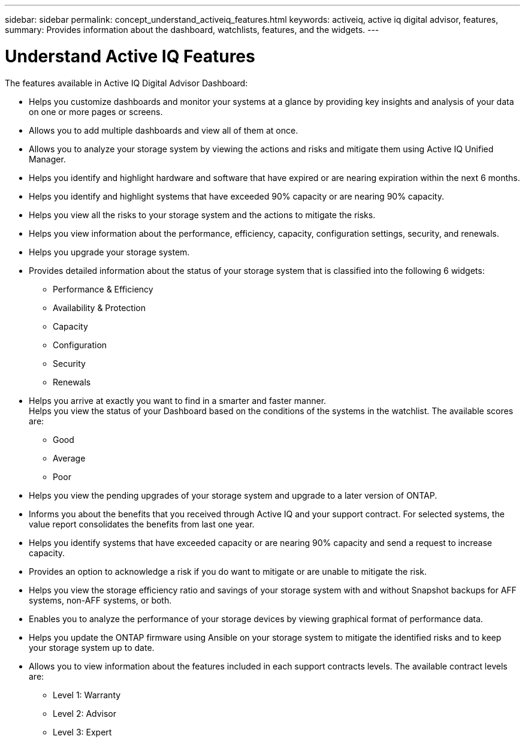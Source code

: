 ---
sidebar: sidebar
permalink: concept_understand_activeiq_features.html
keywords: activeiq, active iq digital advisor, features,
summary: Provides information about the dashboard, watchlists, features, and the widgets.
---

= Understand Active IQ Features
:toc: macro
:toclevels: 1
:hardbreaks:
:nofooter:
:icons: font
:linkattrs:
:imagesdir: ./media/

[.lead]
The features available in Active IQ Digital Advisor Dashboard:

* Helps you customize dashboards and monitor your systems at a glance by providing key insights and analysis of your data on one or more pages or screens.
* Allows you to add multiple dashboards and view all of them at once.
* Allows you to analyze your storage system by viewing the actions and risks and mitigate them using Active IQ Unified Manager.
* Helps you identify and highlight hardware and software that have expired or are nearing expiration within the next 6 months.
* Helps you identify and highlight systems that have exceeded 90% capacity or are nearing 90% capacity.
* Helps you view all the risks to your storage system and the actions to mitigate the risks.
* Helps you view information about the performance, efficiency, capacity, configuration settings, security, and renewals.
* Helps you upgrade your storage system.
* Provides detailed information about the status of your storage system that is classified into the following 6 widgets:
** Performance & Efficiency
** Availability & Protection
** Capacity
** Configuration
** Security
** Renewals
* Helps you arrive at exactly you want to find in a smarter and faster manner.
Helps you view the status of your Dashboard based on the conditions of the systems in the watchlist. The available scores are:
** Good
** Average
** Poor
* Helps you view the pending upgrades of your storage system and upgrade to a later version of ONTAP.
* Informs you about the benefits that you received through Active IQ and your support contract. For selected systems, the value report consolidates the benefits from last one year.
* Helps you identify systems that have exceeded capacity or are nearing 90% capacity and send a request to increase capacity.
* Provides an option to acknowledge a risk if you do want to mitigate or are unable to mitigate the risk.
* Helps you view the storage efficiency ratio and savings of your storage system with and without Snapshot backups for AFF systems, non-AFF systems, or both.
* Enables you to analyze the performance of your storage devices by viewing graphical format of performance data.
* Helps you update the ONTAP firmware using Ansible on your storage system to mitigate the identified risks and to keep your storage system up to date.
* Allows you to view information about the features included in each support contracts levels. The available contract levels are:
** Level 1: Warranty
** Level 2: Advisor
** Level 3: Expert
